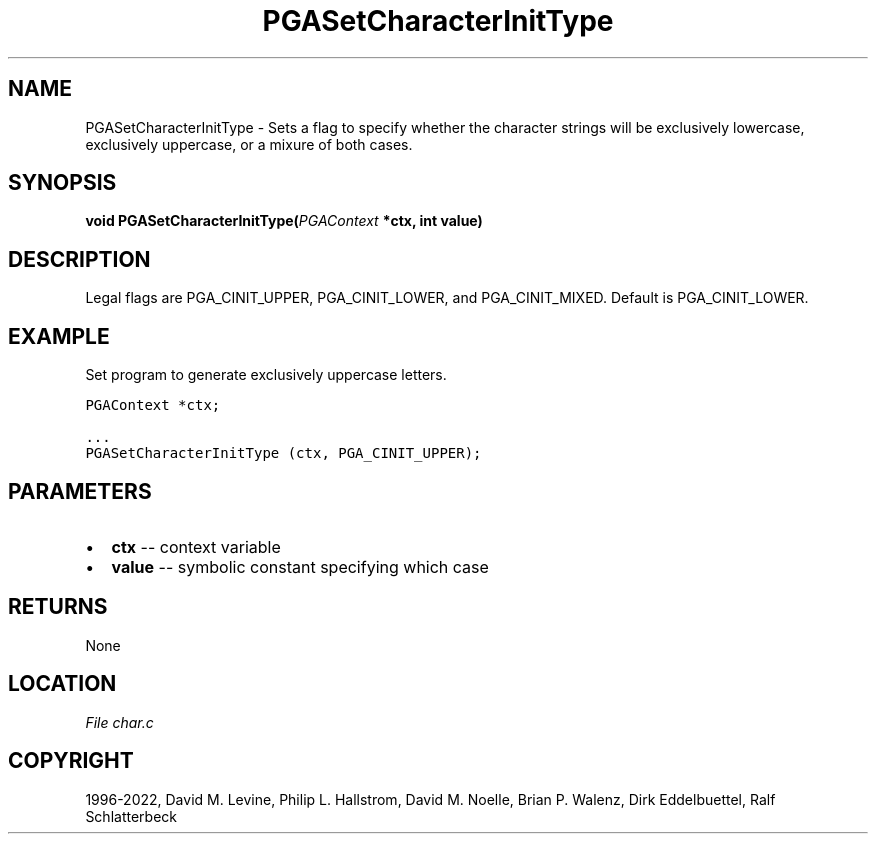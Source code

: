 .\" Man page generated from reStructuredText.
.
.
.nr rst2man-indent-level 0
.
.de1 rstReportMargin
\\$1 \\n[an-margin]
level \\n[rst2man-indent-level]
level margin: \\n[rst2man-indent\\n[rst2man-indent-level]]
-
\\n[rst2man-indent0]
\\n[rst2man-indent1]
\\n[rst2man-indent2]
..
.de1 INDENT
.\" .rstReportMargin pre:
. RS \\$1
. nr rst2man-indent\\n[rst2man-indent-level] \\n[an-margin]
. nr rst2man-indent-level +1
.\" .rstReportMargin post:
..
.de UNINDENT
. RE
.\" indent \\n[an-margin]
.\" old: \\n[rst2man-indent\\n[rst2man-indent-level]]
.nr rst2man-indent-level -1
.\" new: \\n[rst2man-indent\\n[rst2man-indent-level]]
.in \\n[rst2man-indent\\n[rst2man-indent-level]]u
..
.TH "PGASetCharacterInitType" "3" "2023-01-09" "" "PGAPack"
.SH NAME
PGASetCharacterInitType \- Sets a flag to specify whether the character strings will be exclusively lowercase, exclusively uppercase, or a mixure of both cases. 
.SH SYNOPSIS
.B void  PGASetCharacterInitType(\fI\%PGAContext\fP  *ctx, int  value) 
.sp
.SH DESCRIPTION
.sp
Legal flags are PGA_CINIT_UPPER, PGA_CINIT_LOWER, and
PGA_CINIT_MIXED.  Default is PGA_CINIT_LOWER.
.SH EXAMPLE
.sp
Set program to generate exclusively uppercase letters.
.sp
.nf
.ft C
PGAContext *ctx;

\&...
PGASetCharacterInitType (ctx, PGA_CINIT_UPPER);
.ft P
.fi

 
.SH PARAMETERS
.IP \(bu 2
\fBctx\fP \-\- context variable 
.IP \(bu 2
\fBvalue\fP \-\- symbolic constant specifying which case 
.SH RETURNS
None
.SH LOCATION
\fI\%File char.c\fP
.SH COPYRIGHT
1996-2022, David M. Levine, Philip L. Hallstrom, David M. Noelle, Brian P. Walenz, Dirk Eddelbuettel, Ralf Schlatterbeck
.\" Generated by docutils manpage writer.
.
